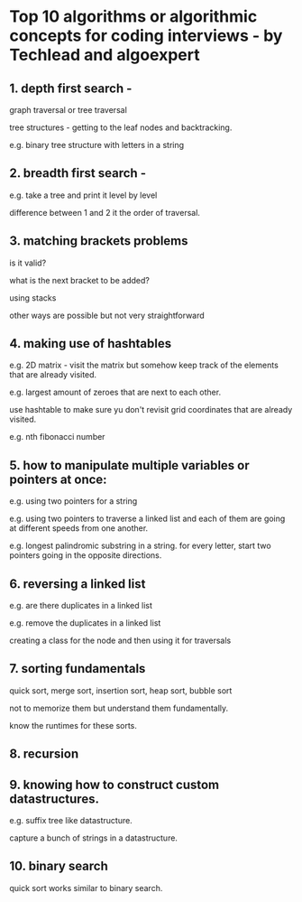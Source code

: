 * Top 10 algorithms or algorithmic concepts for coding interviews - by Techlead and algoexpert

** 1.  depth first search - 

graph traversal or tree traversal

tree structures - getting to the leaf nodes and backtracking.

e.g. binary tree structure with letters in a string

** 2.  breadth first search -

e.g. take a tree and print it level by level

difference between 1 and 2 it the order of traversal.

** 3.  matching brackets problems

is it valid?

what is the next bracket to be added?

using stacks

other ways are possible but not very straightforward

** 4.  making use of hashtables

e.g. 2D matrix - visit the matrix but somehow keep track of the elements that are already visited.

e.g. largest amount of zeroes that are next to each other.

use hashtable to make sure yu don't revisit grid coordinates that are already visited.

e.g. nth fibonacci number

** 5.  how to manipulate multiple variables or pointers at once:

e.g. using two pointers for a string

e.g. using two pointers to traverse a linked list and each of them are going at different speeds from one another.

e.g. longest palindromic substring in a string. for every letter, start two pointers going in the opposite directions.

** 6.  reversing a linked list

e.g. are there duplicates in a linked list

e.g. remove the duplicates in a linked list

creating a class for the node and then using it for traversals

** 7.  sorting fundamentals

quick sort, merge sort, insertion sort, heap sort, bubble sort

not to memorize them but understand them fundamentally.

know the runtimes for these sorts.

** 8.  recursion

** 9.  knowing how to construct custom datastructures.

e.g. suffix tree like datastructure.

capture a bunch of strings in a datastructure.

** 10.  binary search

quick sort works similar to binary search.

